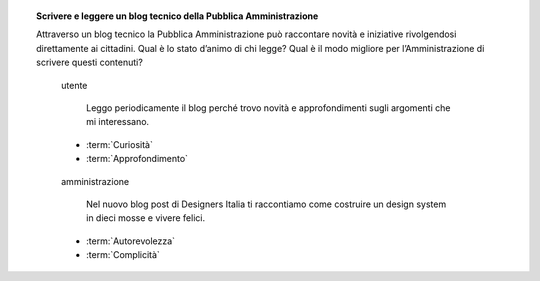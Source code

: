 .. topic:: Scrivere e leggere un blog tecnico della Pubblica Amministrazione
   :class: question-and-answers

   Attraverso un blog tecnico la Pubblica Amministrazione può raccontare novità e iniziative rivolgendosi direttamente ai cittadini. 
   Qual è lo stato d’animo di chi legge? Qual è il modo migliore per l’Amministrazione di scrivere questi contenuti?
   
   .. pull-quote:: utente

      Leggo periodicamente il blog perché trovo novità e approfondimenti sugli argomenti che mi interessano.

     - :term:`Curiosità`
     - :term:`Approfondimento`


   .. pull-quote:: amministrazione

      Nel nuovo blog post di Designers Italia ti raccontiamo come costruire un design system in dieci mosse e vivere felici.

     - :term:`Autorevolezza`
     - :term:`Complicità`


   .. glossary::

      Curiosità
           L’utente è in cerca di novità

      Approfondimento
           L’utente vuole approfondire una notizia nei dettagli
           
      Autorevolezza
           Costruiscila attraverso l’approfondimento di qualità

      Complicità
           Considera di parlare con un utente che ha un buon livello di competenza
